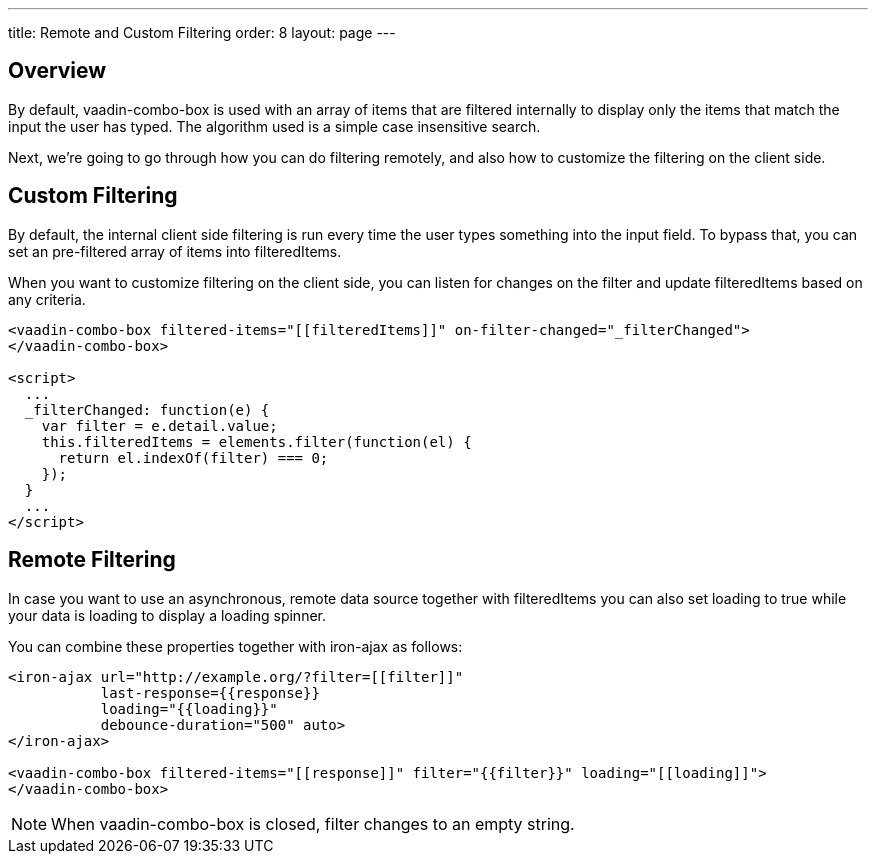 ---
title: Remote and Custom Filtering
order: 8
layout: page
---


[[vaadin-combo-box.external-filtering]]
== Overview

By default, [vaadinelement]#vaadin-combo-box# is used with an array of items
that are filtered internally to display only the items that match the input the
user has typed. The algorithm used is a simple case insensitive search.

Next, we're going to go through how you can do filtering remotely, and also
how to customize the filtering on the client side.


== Custom Filtering

By default, the internal client side filtering is run every time the user types something
into the input field. To bypass that, you can set an pre-filtered array of items into [propertyname]#filteredItems#.

When you want to customize filtering on the client side, you can listen for changes
on the [propertyname]#filter# and update [propertyname]#filteredItems# based on any criteria.

[source,html]
----
<vaadin-combo-box filtered-items="[[filteredItems]]" on-filter-changed="_filterChanged">
</vaadin-combo-box>

<script>
  ...
  _filterChanged: function(e) {
    var filter = e.detail.value;
    this.filteredItems = elements.filter(function(el) {
      return el.indexOf(filter) === 0;
    });
  }
  ...
</script>
----

== Remote Filtering

In case you want to use an asynchronous, remote data source together with [propertyname]#filteredItems#
you can also set [propertyname]#loading# to true while your data is loading to display a loading spinner.

You can combine these properties together with [vaadinelement]#iron-ajax# as follows:

[source,html]
----
<iron-ajax url="http://example.org/?filter=[[filter]]"
           last-response={{response}}
           loading="{{loading}}"
           debounce-duration="500" auto>
</iron-ajax>

<vaadin-combo-box filtered-items="[[response]]" filter="{{filter}}" loading="[[loading]]">
</vaadin-combo-box>
----

[NOTE]
When [vaadinelement]#vaadin-combo-box# is closed, [propertyname]#filter# changes to an empty string.
